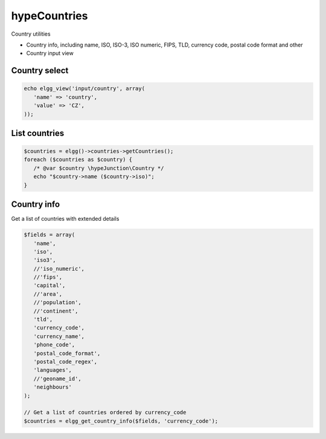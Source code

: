 hypeCountries
=============

Country utilities

* Country info, including name, ISO, ISO-3, ISO numeric, FIPS, TLD, currency code, postal code format and other
* Country input view


Country select
~~~~~~~~~~~~~~

.. code::

   echo elgg_view('input/country', array(
      'name' => 'country',
      'value' => 'CZ',
   ));


List countries
~~~~~~~~~~~~~~

.. code::

   $countries = elgg()->countries->getCountries();
   foreach ($countries as $country) {
      /* @var $country \hypeJunction\Country */
      echo "$country->name ($country->iso)";
   }


Country info
~~~~~~~~~~~~

Get a list of countries with extended details

.. code::

   $fields = array(
      'name',
      'iso',
      'iso3',
      //'iso_numeric',
      //'fips',
      'capital',
      //'area',
      //'population',
      //'continent',
      'tld',
      'currency_code',
      'currency_name',
      'phone_code',
      'postal_code_format',
      'postal_code_regex',
      'languages',
      //'geoname_id',
      'neighbours'
   );

   // Get a list of countries ordered by currency_code
   $countries = elgg_get_country_info($fields, 'currency_code');

